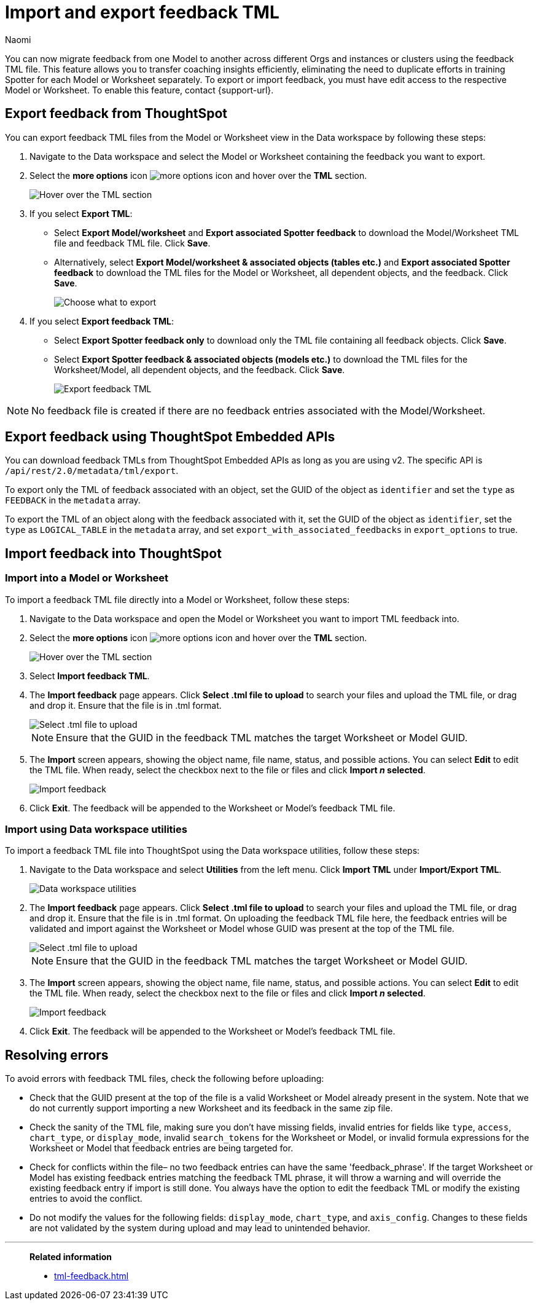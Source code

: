 = Import and export feedback TML
:last_updated: 3/14/25
:author: Naomi
:page-layout: default-cloud-beta
:linkattrs:
:experimental:
:description: You can now migrate feedback between Models or Worksheets using the feedback TML file.
:jira: SCAL-226681

You can now migrate feedback from one Model to another across different Orgs and instances or clusters using the feedback TML file. This feature allows you to transfer coaching insights efficiently, eliminating the need to duplicate efforts in training Spotter for each Model or Worksheet separately. To export or import feedback, you must have edit access to the respective Model or Worksheet. To enable this feature, contact {support-url}.

== Export feedback from ThoughtSpot

You can export feedback TML files from the Model or Worksheet view in the Data workspace by following these steps:

. Navigate to the Data workspace and select the Model or Worksheet containing the feedback you want to export.

. Select the *more options* icon image:icon-more-10px.png[more options icon] and hover over the *TML* section.
+
[.bordered]
image::hover-tml.png[Hover over the TML section]


. If you select *Export TML*:

* Select *Export Model/worksheet* and *Export associated Spotter feedback* to download the Model/Worksheet TML file and feedback TML file. Click *Save*.
* Alternatively, select *Export Model/worksheet & associated objects (tables etc.)* and *Export associated Spotter feedback* to download the TML files for the Model or Worksheet, all dependent objects, and the feedback. Click *Save*.
+
[.bordered]
image::export-tml.png[Choose what to export]



.  If you select *Export feedback TML*:

* Select *Export Spotter feedback only* to download only the TML file containing all feedback objects. Click *Save*.
* Select *Export Spotter feedback & associated objects (models etc.)* to download the TML files for the Worksheet/Model, all dependent objects, and the feedback. Click *Save*.
+
[.bordered]
image::export-feedback-tml.png[Export feedback TML]


NOTE: No feedback file is created if there are no feedback entries associated with the Model/Worksheet.


== Export feedback using ThoughtSpot Embedded APIs

You can download feedback TMLs from ThoughtSpot Embedded APIs as long as you are using v2. The specific API is `/api/rest/2.0/metadata/tml/export`.

To export only the TML of feedback associated with an object, set the GUID of the object as `identifier` and set the `type` as `FEEDBACK` in the `metadata` array.

To export the TML of an object along with the feedback associated with it, set the GUID of the object as `identifier`, set the `type` as `LOGICAL_TABLE` in the `metadata` array, and set `export_with_associated_feedbacks` in `export_options` to true.

== Import feedback into ThoughtSpot

=== Import into a Model or Worksheet

To import a feedback TML file directly into a Model or Worksheet, follow these steps:

. Navigate to the Data workspace and open the Model or Worksheet you want to import TML feedback into.

. Select the *more options* icon image:icon-more-10px.png[more options icon] and hover over the *TML* section.
+
[.bordered]
image::hover-tml.png[Hover over the TML section]



. Select *Import feedback TML*.

. The *Import feedback* page appears. Click *Select .tml file to upload* to search your files and upload the TML file, or drag and drop it. Ensure that the file is in .tml format.
+
[.bordered]
image::feedback-import-ux.png[Select .tml file to upload]
+
NOTE: Ensure that the GUID in the feedback TML matches the target Worksheet or Model GUID.


. The *Import* screen appears, showing the object name, file name, status, and possible actions. You can select *Edit* to edit the TML file. When ready, select the checkbox next to the file or files and click *Import _n_ selected*.
+
[.bordered]
image::feedback-import.png[Import feedback]


. Click *Exit*. The feedback will be appended to the Worksheet or Model’s feedback TML file.

=== Import using Data workspace utilities

To import a feedback TML file into ThoughtSpot using the Data workspace utilities, follow these steps:


. Navigate to the Data workspace and select *Utilities* from the left menu. Click *Import TML* under *Import/Export TML*.
+
[.bordered]
image::data-workspace-utilities.png[Data workspace utilities]


. The *Import feedback* page appears. Click *Select .tml file to upload* to search your files and upload the TML file, or drag and drop it. Ensure that the file is in .tml format. On uploading the feedback TML file here, the feedback entries will be validated and import against the Worksheet or Model whose GUID was present at the top of the TML file.
+
[.bordered]
image::feedback-import-ux.png[Select .tml file to upload]
+
NOTE: Ensure that the GUID in the feedback TML matches the target Worksheet or Model GUID.


. The *Import* screen appears, showing the object name, file name, status, and possible actions. You can select *Edit* to edit the TML file. When ready, select the checkbox next to the file or files and click *Import _n_ selected*.
+
[.bordered]
image::feedback-import.png[Import feedback]


. Click *Exit*. The feedback will be appended to the Worksheet or Model’s feedback TML file.


== Resolving errors

To avoid errors with feedback TML files, check the following before uploading:

* Check that the GUID present at the top of the file is a valid Worksheet or Model already present in the system. Note that we do not currently support importing a new Worksheet and its feedback in the same zip file.
* Check the sanity of the TML file, making sure you don’t have missing fields, invalid entries for fields like `type`, `access`, `chart_type`, or `display_mode`, invalid `search_tokens` for the Worksheet or Model, or invalid formula expressions for the Worksheet or Model that feedback entries are being targeted for.
* Check for conflicts within the file– no two feedback entries can have the same 'feedback_phrase'. If the target Worksheet or Model has existing feedback entries matching the feedback TML phrase, it will throw a warning and will override the existing feedback entry if import is still done. You always have the option to edit the feedback TML or modify the existing entries to avoid the conflict.
* Do not modify the values for the following fields: `display_mode`, `chart_type`, and `axis_config`. Changes to these fields are not validated by the system during upload and may lead to unintended behavior.

'''
> **Related information**
>
> * xref:tml-feedback.adoc[]